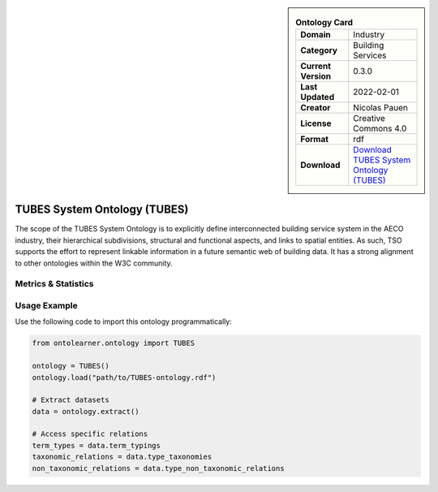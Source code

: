 

.. sidebar::

    .. list-table:: **Ontology Card**
       :header-rows: 0

       * - **Domain**
         - Industry
       * - **Category**
         - Building Services
       * - **Current Version**
         - 0.3.0
       * - **Last Updated**
         - 2022-02-01
       * - **Creator**
         - Nicolas Pauen
       * - **License**
         - Creative Commons 4.0
       * - **Format**
         - rdf
       * - **Download**
         - `Download TUBES System Ontology (TUBES) <https://rwth-e3d.github.io/tso/>`_

TUBES System Ontology (TUBES)
========================================================================================================

The scope of the TUBES System Ontology is to explicitly define interconnected building service system     in the AECO industry, their hierarchical subdivisions, structural and functional aspects,     and links to spatial entities. As such, TSO supports the effort to represent linkable information     in a future semantic web of building data. It has a strong alignment to other ontologies within the W3C community.

Metrics & Statistics
--------------------------

.. tab:: Graph


    .. list-table:: Graph Statistics
        :widths: 50 50
        :header-rows: 0

        * - **Total Nodes**
          - 610
        * - **Total Edges**
          - 1122
        * - **Root Nodes**
          - 9
        * - **Leaf Nodes**
          - 412
    ::


.. tab:: Coverage


    .. list-table:: Knowledge Coverage Statistics
        :widths: 50 50
        :header-rows: 0

        * - **Classes**
          - 52
        * - **Individuals**
          - 0
        * - **Properties**
          - 101

    ::

.. tab:: Hierarchy


    .. list-table:: Hierarchical Metrics
        :widths: 50 50
        :header-rows: 0

        * - **Maximum Depth**
          - 1
        * - **Minimum Depth**
          - 0
        * - **Average Depth**
          - 0.10
        * - **Depth Variance**
          - 0.09
    ::


.. tab:: Breadth


    .. list-table:: Breadth Metrics
        :widths: 50 50
        :header-rows: 0

        * - **Maximum Breadth**
          - 9
        * - **Minimum Breadth**
          - 1
        * - **Average Breadth**
          - 5.00
        * - **Breadth Variance**
          - 16.00
    ::

.. tab:: LLMs4OL


    .. list-table:: LLMs4OL Dataset Statistics
        :widths: 50 50
        :header-rows: 0

        * - **Term Types**
          - 0
        * - **Taxonomic Relations**
          - 31
        * - **Non-taxonomic Relations**
          - 3
        * - **Average Terms per Type**
          - 0.00
    ::

Usage Example
----------------
Use the following code to import this ontology programmatically:

.. code-block:: python

    from ontolearner.ontology import TUBES

    ontology = TUBES()
    ontology.load("path/to/TUBES-ontology.rdf")

    # Extract datasets
    data = ontology.extract()

    # Access specific relations
    term_types = data.term_typings
    taxonomic_relations = data.type_taxonomies
    non_taxonomic_relations = data.type_non_taxonomic_relations
